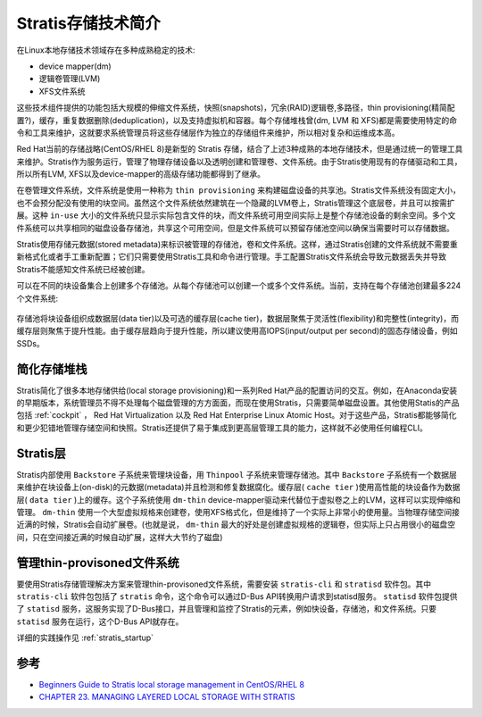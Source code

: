 .. _introduce_stratis:

======================
Stratis存储技术简介
======================

在Linux本地存储技术领域存在多种成熟稳定的技术:

- device mapper(dm)
- 逻辑卷管理(LVM)
- XFS文件系统

这些技术组件提供的功能包括大规模的伸缩文件系统，快照(snapshots)，冗余(RAID)逻辑卷,多路径，thin provisioning(精简配置?)，缓存，重复数据删除(deduplication)，以及支持虚拟机和容器。每个存储堆栈曾(dm, LVM 和 XFS)都是需要使用特定的命令和工具来维护，这就要求系统管理员将这些存储层作为独立的存储组件来维护，所以相对复杂和运维成本高。

Red Hat当前的存储战略(CentOS/RHEL 8)是新型的 Stratis 存储，结合了上述3种成熟的本地存储技术，但是通过统一的管理工具来维护。Stratis作为服务运行，管理了物理存储设备以及透明创建和管理卷、文件系统。由于Stratis使用现有的存储驱动和工具，所以所有LVM, XFS以及device-mapper的高级存储功能都得到了继承。

在卷管理文件系统，文件系统是使用一种称为 ``thin provisioning`` 来构建磁盘设备的共享池。Stratis文件系统没有固定大小，也不会预分配没有使用的块空间。虽然这个文件系统依然建筑在一个隐藏的LVM卷上，Stratis管理这个底层卷，并且可以按需扩展。这种 ``in-use`` 大小的文件系统只显示实际包含文件的块，而文件系统可用空间实际上是整个存储池设备的剩余空间。多个文件系统可以共享相同的磁盘设备存储池，共享这个可用空间，但是文件系统可以预留存储池空间以确保当需要时可以存储数据。

Stratis使用存储元数据(stored metadata)来标识被管理的存储池，卷和文件系统。这样，通过Stratis创建的文件系统就不需要重新格式化或者手工重新配置；它们只需要使用Stratis工具和命令进行管理。手工配置Stratis文件系统会导致元数据丢失并导致Stratis不能感知文件系统已经被创建。

可以在不同的块设备集合上创建多个存储池。从每个存储池可以创建一个或多个文件系统。当前，支持在每个存储池创建最多224个文件系统:

.. figure:: ../../../_static/linux/storage/stratis/components-of-Stratis-RHEL-8.jpg
   :scale: 80

存储池将块设备组织成数据层(data tier)以及可选的缓存层(cache tier)，数据层聚焦于灵活性(flexibility)和完整性(integrity)，而缓存层则聚焦于提升性能。由于缓存层趋向于提升性能，所以建议使用高IOPS(input/output per second)的固态存储设备，例如SSDs。

简化存储堆栈
==============

Stratis简化了很多本地存储供给(local storage provisioning)和一系列Red Hat产品的配置访问的交互。例如，在Anaconda安装的早期版本，系统管理员不得不处理每个磁盘管理的方方面面，而现在使用Stratis，只需要简单磁盘设置。其他使用Statis的产品包括 :ref:`cockpit` ， Red Hat Virtualization 以及 Red Hat Enterprise Linux Atomic Host。对于这些产品，Stratis都能够简化和更少犯错地管理存储空间和快照。Stratis还提供了易于集成到更高层管理工具的能力，这样就不必使用任何编程CLI。

.. figure:: ../../../_static/linux/storage/stratis/Stratis-in-the-Linux-storage-management-stack.jpg
   :scale: 80

Stratis层
============

Stratis内部使用 ``Backstore`` 子系统来管理块设备，用 ``Thinpool`` 子系统来管理存储池。其中 ``Backstore`` 子系统有一个数据层来维护在块设备上(on-disk)的元数据(metadata)并且检测和修复数据腐化。缓存层( ``cache tier`` )使用高性能的块设备作为数据层( ``data tier`` )上的缓存。这个子系统使用 ``dm-thin`` device-mapper驱动来代替位于虚拟卷之上的LVM，这样可以实现伸缩和管理。 ``dm-thin``
使用一个大型虚拟规格来创建卷，使用XFS格式化，但是维持了一个实际上非常小的使用量。当物理存储空间接近满的时候，Stratis会自动扩展卷。(也就是说， ``dm-thin`` 最大的好处是创建虚拟规格的逻辑卷，但实际上只占用很小的磁盘空间，只在空间接近满的时候自动扩展，这样大大节约了磁盘)

.. figure:: ../../../_static/linux/storage/stratis/Stratis-layers-CentOS-8.jpg
   :scale: 80

管理thin-provisoned文件系统
=============================

要使用Stratis存储管理解决方案来管理thin-provisoned文件系统，需要安装 ``stratis-cli`` 和 ``stratisd`` 软件包。其中 ``stratis-cli`` 软件包包括了 ``stratis`` 命令，这个命令可以通过D-Bus API转换用户请求到statisd服务。 ``statisd`` 软件包提供了 ``statisd`` 服务，这服务实现了D-Bus接口，并且管理和监控了Stratis的元素，例如快设备，存储池，和文件系统。只要 ``statisd`` 服务在运行，这个D-Bus API就存在。

详细的实践操作见 :ref:`stratis_startup`

参考
=======

- `Beginners Guide to Stratis local storage management in CentOS/RHEL 8 <https://www.thegeeksearch.com/beginners-guide-to-stratis-local-storage-management-in-centos-rhel-8/>`_
- `CHAPTER 23. MANAGING LAYERED LOCAL STORAGE WITH STRATIS <https://access.redhat.com/documentation/en-us/red_hat_enterprise_linux/8/html/managing_file_systems/managing-layered-local-storage-with-stratis_managing-file-systems>`_
